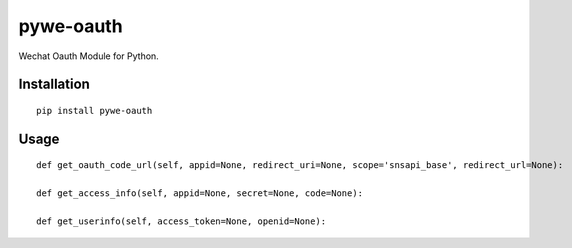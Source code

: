 ==========
pywe-oauth
==========

Wechat Oauth Module for Python.

Installation
============

::

    pip install pywe-oauth


Usage
=====

::

    def get_oauth_code_url(self, appid=None, redirect_uri=None, scope='snsapi_base', redirect_url=None):

    def get_access_info(self, appid=None, secret=None, code=None):

    def get_userinfo(self, access_token=None, openid=None):

